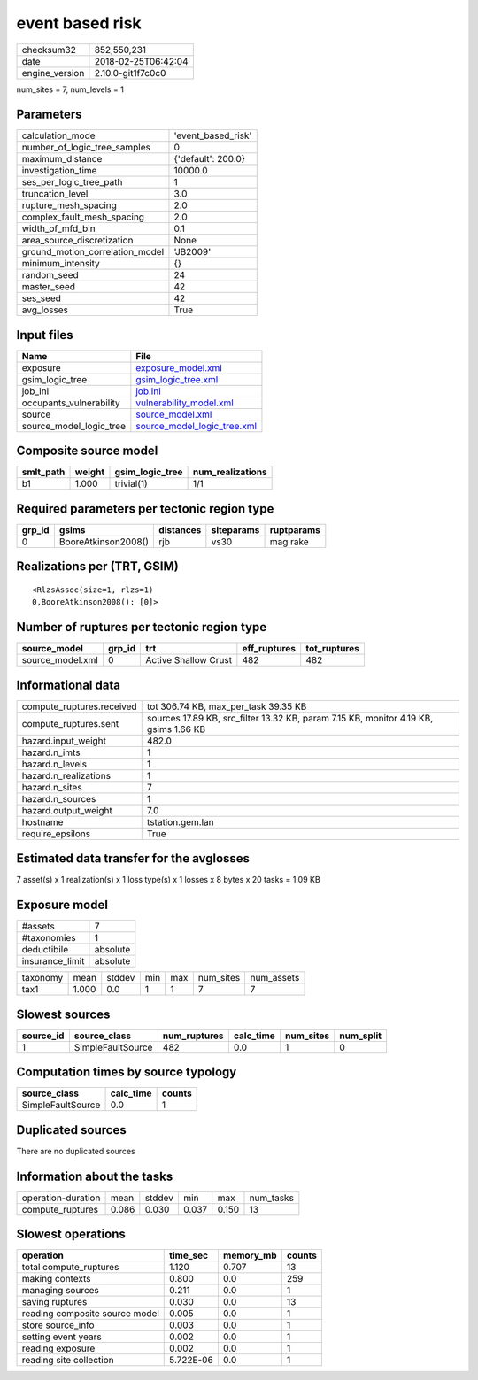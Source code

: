 event based risk
================

============== ===================
checksum32     852,550,231        
date           2018-02-25T06:42:04
engine_version 2.10.0-git1f7c0c0  
============== ===================

num_sites = 7, num_levels = 1

Parameters
----------
=============================== ==================
calculation_mode                'event_based_risk'
number_of_logic_tree_samples    0                 
maximum_distance                {'default': 200.0}
investigation_time              10000.0           
ses_per_logic_tree_path         1                 
truncation_level                3.0               
rupture_mesh_spacing            2.0               
complex_fault_mesh_spacing      2.0               
width_of_mfd_bin                0.1               
area_source_discretization      None              
ground_motion_correlation_model 'JB2009'          
minimum_intensity               {}                
random_seed                     24                
master_seed                     42                
ses_seed                        42                
avg_losses                      True              
=============================== ==================

Input files
-----------
======================= ============================================================
Name                    File                                                        
======================= ============================================================
exposure                `exposure_model.xml <exposure_model.xml>`_                  
gsim_logic_tree         `gsim_logic_tree.xml <gsim_logic_tree.xml>`_                
job_ini                 `job.ini <job.ini>`_                                        
occupants_vulnerability `vulnerability_model.xml <vulnerability_model.xml>`_        
source                  `source_model.xml <source_model.xml>`_                      
source_model_logic_tree `source_model_logic_tree.xml <source_model_logic_tree.xml>`_
======================= ============================================================

Composite source model
----------------------
========= ====== =============== ================
smlt_path weight gsim_logic_tree num_realizations
========= ====== =============== ================
b1        1.000  trivial(1)      1/1             
========= ====== =============== ================

Required parameters per tectonic region type
--------------------------------------------
====== =================== ========= ========== ==========
grp_id gsims               distances siteparams ruptparams
====== =================== ========= ========== ==========
0      BooreAtkinson2008() rjb       vs30       mag rake  
====== =================== ========= ========== ==========

Realizations per (TRT, GSIM)
----------------------------

::

  <RlzsAssoc(size=1, rlzs=1)
  0,BooreAtkinson2008(): [0]>

Number of ruptures per tectonic region type
-------------------------------------------
================ ====== ==================== ============ ============
source_model     grp_id trt                  eff_ruptures tot_ruptures
================ ====== ==================== ============ ============
source_model.xml 0      Active Shallow Crust 482          482         
================ ====== ==================== ============ ============

Informational data
------------------
========================= ====================================================================================
compute_ruptures.received tot 306.74 KB, max_per_task 39.35 KB                                                
compute_ruptures.sent     sources 17.89 KB, src_filter 13.32 KB, param 7.15 KB, monitor 4.19 KB, gsims 1.66 KB
hazard.input_weight       482.0                                                                               
hazard.n_imts             1                                                                                   
hazard.n_levels           1                                                                                   
hazard.n_realizations     1                                                                                   
hazard.n_sites            7                                                                                   
hazard.n_sources          1                                                                                   
hazard.output_weight      7.0                                                                                 
hostname                  tstation.gem.lan                                                                    
require_epsilons          True                                                                                
========================= ====================================================================================

Estimated data transfer for the avglosses
-----------------------------------------
7 asset(s) x 1 realization(s) x 1 loss type(s) x 1 losses x 8 bytes x 20 tasks = 1.09 KB

Exposure model
--------------
=============== ========
#assets         7       
#taxonomies     1       
deductibile     absolute
insurance_limit absolute
=============== ========

======== ===== ====== === === ========= ==========
taxonomy mean  stddev min max num_sites num_assets
tax1     1.000 0.0    1   1   7         7         
======== ===== ====== === === ========= ==========

Slowest sources
---------------
========= ================= ============ ========= ========= =========
source_id source_class      num_ruptures calc_time num_sites num_split
========= ================= ============ ========= ========= =========
1         SimpleFaultSource 482          0.0       1         0        
========= ================= ============ ========= ========= =========

Computation times by source typology
------------------------------------
================= ========= ======
source_class      calc_time counts
================= ========= ======
SimpleFaultSource 0.0       1     
================= ========= ======

Duplicated sources
------------------
There are no duplicated sources

Information about the tasks
---------------------------
================== ===== ====== ===== ===== =========
operation-duration mean  stddev min   max   num_tasks
compute_ruptures   0.086 0.030  0.037 0.150 13       
================== ===== ====== ===== ===== =========

Slowest operations
------------------
============================== ========= ========= ======
operation                      time_sec  memory_mb counts
============================== ========= ========= ======
total compute_ruptures         1.120     0.707     13    
making contexts                0.800     0.0       259   
managing sources               0.211     0.0       1     
saving ruptures                0.030     0.0       13    
reading composite source model 0.005     0.0       1     
store source_info              0.003     0.0       1     
setting event years            0.002     0.0       1     
reading exposure               0.002     0.0       1     
reading site collection        5.722E-06 0.0       1     
============================== ========= ========= ======